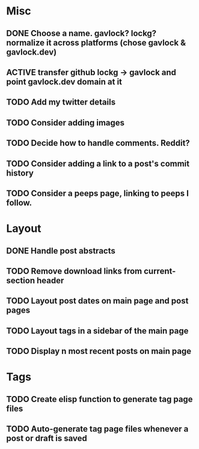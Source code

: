 * Misc
** DONE Choose a name. gavlock? lockg? normalize it across platforms (chose gavlock & gavlock.dev)
** ACTIVE transfer github lockg -> gavlock and point gavlock.dev domain at it
** TODO Add my twitter details
** TODO Consider adding images
** TODO Decide how to handle comments. Reddit?
** TODO Consider adding a link to a post's commit history
** TODO Consider a peeps page, linking to peeps I follow.

* Layout
** DONE Handle post abstracts
** TODO Remove download links from current-section header
** TODO Layout post dates on main page and post pages
** TODO Layout tags in a sidebar of the main page
** TODO Display n most recent posts on main page

* Tags
** TODO Create elisp function to generate tag page files
** TODO Auto-generate tag page files whenever a post or draft is saved
